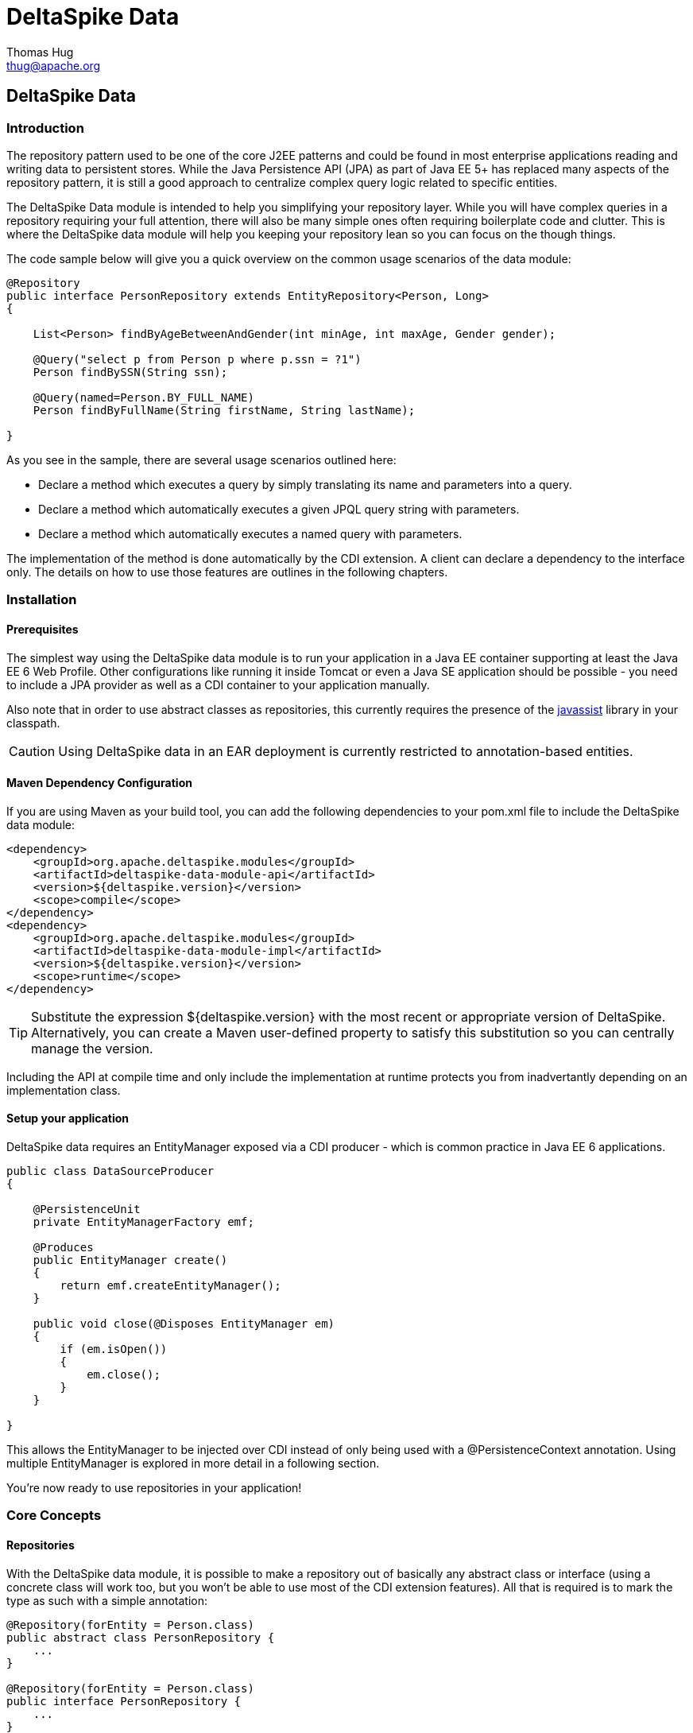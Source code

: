 = DeltaSpike Data
Thomas Hug <thug@apache.org>

///////////
Licensed to the Apache Software Foundation (ASF) under one
or more contributor license agreements.  See the NOTICE file
distributed with this work for additional information
regarding copyright ownership.  The ASF licenses this file
to you under the Apache License, Version 2.0 (the
"License"); you may not use this file except in compliance
with the License.  You may obtain a copy of the License at
.
http://www.apache.org/licenses/LICENSE-2.0
.
Unless required by applicable law or agreed to in writing,
software distributed under the License is distributed on an
"AS IS" BASIS, WITHOUT WARRANTIES OR CONDITIONS OF ANY
KIND, either express or implied.  See the License for the
specific language governing permissions and limitations
under the License.
///////////

== DeltaSpike Data

=== Introduction

The repository pattern used to be one of the core J2EE patterns and could be found in 
most enterprise applications reading and writing data to persistent stores. 
While the Java Persistence API (JPA) as part of Java EE 5+ has replaced many aspects of the
repository pattern, it is still a good approach to centralize complex query logic related to 
specific entities.

The DeltaSpike Data module is intended to help you simplifying your repository layer.
While you will have complex queries in a repository requiring your full attention,
there will also be many simple ones often requiring boilerplate code and clutter.
This is where the DeltaSpike data module will help you keeping your repository lean so you 
can focus on the though things.

The code sample below will give you a quick overview on the common usage scenarios of the data module:

[source,java]
----
@Repository
public interface PersonRepository extends EntityRepository<Person, Long>
{

    List<Person> findByAgeBetweenAndGender(int minAge, int maxAge, Gender gender);

    @Query("select p from Person p where p.ssn = ?1")
    Person findBySSN(String ssn);

    @Query(named=Person.BY_FULL_NAME)
    Person findByFullName(String firstName, String lastName);

}
----

As you see in the sample, there are several usage scenarios outlined here:

* Declare a method which executes a query by simply translating its name and parameters into a query.
* Declare a method which automatically executes a given JPQL query string with parameters.
* Declare a method which automatically executes a named query with parameters. 

The implementation of the method is done automatically by the CDI extension. 
A client can declare a dependency to the interface only. The details on how to use those 
features are outlines in the following chapters.

=== Installation

==== Prerequisites

The simplest way using the DeltaSpike data module is to run your application in a Java EE container
supporting at least the Java EE 6 Web Profile. Other configurations like running it inside Tomcat or 
even a Java SE application should be possible - you need to include a JPA provider as well as a CDI container
to your application manually.

Also note that in order to use abstract classes as repositories, this currently requires the presence
of the http://www.javassist.org[javassist] library in your classpath.

[CAUTION]
===============================
Using DeltaSpike data in an EAR deployment is currently restricted to annotation-based entities.
===============================

==== Maven Dependency Configuration

If you are using Maven as your build tool, you can add the following dependencies to your +pom.xml+
file to include the DeltaSpike data module:

[source,xml]
----
<dependency>
    <groupId>org.apache.deltaspike.modules</groupId>
    <artifactId>deltaspike-data-module-api</artifactId>
    <version>${deltaspike.version}</version>
    <scope>compile</scope>
</dependency>
<dependency>
    <groupId>org.apache.deltaspike.modules</groupId>
    <artifactId>deltaspike-data-module-impl</artifactId>
    <version>${deltaspike.version}</version>
    <scope>runtime</scope>
</dependency>
----

[TIP]
===============================
Substitute the expression +${deltaspike.version}+ with the most recent or appropriate version
of DeltaSpike. Alternatively, you can create a Maven user-defined property to satisfy this 
substitution so you can centrally manage the version. 
===============================

Including the API at compile time and only include the implementation at runtime protects you from
inadvertantly depending on an implementation class.

==== Setup your application

DeltaSpike data requires an +EntityManager+ exposed via a CDI producer - which is common practice
in Java EE 6 applications.

[source,java]
----
public class DataSourceProducer
{

    @PersistenceUnit
    private EntityManagerFactory emf;

    @Produces
    public EntityManager create()
    {
        return emf.createEntityManager();
    }

    public void close(@Disposes EntityManager em)
    {
        if (em.isOpen())
        {
            em.close();
        }
    }

}
----

This allows the +EntityManager+ to be injected over CDI instead of only being used with a
+@PersistenceContext+ annotation. Using multiple +EntityManager+ is explored in more detail
in a following section.

You're now ready to use repositories in your application!

=== Core Concepts

==== Repositories

With the DeltaSpike data module, it is possible to make a repository out of basically any
abstract class or interface (using a concrete class will work too, but you won't be able to use
most of the CDI extension features). All that is required is to mark the type as such with a
simple annotation:

[source,java]
----
@Repository(forEntity = Person.class)
public abstract class PersonRepository {
    ...
}

@Repository(forEntity = Person.class)
public interface PersonRepository {
    ...
}    
----

The +@Repository+ annotation tells the extension that this is a repository for the +Person+ entity.
Any method defined on the repository will be processed by the framework. The annotation does not
require to set the entity class (we'll see later why) but if there are just plain classes or
interfaces this is the only way to tell the framework what entity the repository relates to. 
In order to simplify this, DeltaSpike data provides several base types.

===== The +EntityRepository+ interface

Although mainly intended to hold complex query logic, working with both a repository and an +EntityManager+
in the service layer might unnecessarily clutter code. In order to avoid this for the most common cases,
DeltaSpike data provides base types which can be used to replace the entity manager.

The top base type is the +EntityRepository+ interface, providing common methods used with an +EntityManager+.
The following code shows the most important methods of the interface:

[source,java]
----
public interface EntityRepository<E, PK extends Serializable>
{

    E save(E entity);

    void remove(E entity);

    void refresh(E entity);

    void flush();

    E findBy(PK primaryKey);

    List<E> findAll();

    List<E> findBy(E example, SingularAttribute<E, ?>... attributes);

    List<E> findByLike(E example, SingularAttribute<E, ?>... attributes);

    Long count();

    Long count(E example, SingularAttribute<E, ?>... attributes);

    Long countLike(E example, SingularAttribute<E, ?>... attributes);

} 
----

The concrete repository can then extend this basic interface. For our Person repository,
this might look like the following:

[source,java]
----
@Repository
public interface PersonRepository extends EntityRepository<Person, Long>
{

    Person findBySsn(String ssn);

} 
----

[TIP]
===============================
Annotations on interfaces do not inherit. If the +EntityRepository+ interface is extended by another
interface adding some more common methods, it is not possible to simply add the annotation there.
It needs to go on each concrete repository. The same is not true if a base class is introduced,
as we see in the next chapter. 
===============================

===== The +AbstractEntityRepository+ class

This class is an implementation of the +EntityRepository+ interface and provides additional functionality
when custom query logic needs also to be implemented in the repository.

[source,java]
----
public abstract class PersonRepository extends AbstractEntityRepository<Person, Long>
{

    public Person findBySSN(String ssn)
    {
        return getEntityManager()
                .createQuery("select p from Person p where p.ssn = ?1", Person.class)
                .setParameter(1, ssn)
                .getResultList();
    }

}
----

==== Using Multiple +EntityManager+

While most applications will run just fine with a single +EntityManager+, there might be setups
where multiple data sources are used. This can be configured with the +EntityManagerConfig+ annotation:

[source,java]
----
@Repository
@EntityManagerConfig(entityManagerResolver = CrmEntityManagerResolver.class, flushMode = FlushModeType.COMMIT)
public interface PersonRepository extends EntityRepository<Person, Long>
{
    ...
}

public class CrmEntityManagerResolver implements EntityManagerResolver
{
    @Inject @CustomerData // Qualifier - assumes a producer is around...
    private EntityManager em;

    @Override
    public EntityManager resolveEntityManager()
    {
        return em;
    }
}
----

Again, note that annotations on interfaces do not inherit, so it's not possible to create something like a base
+CrmRepository+ interface with the +@EntityManagerConfig+ and then extending / implementing this interface.

=== Query Method Expressions

Good naming is a difficult aspects in software engineering. A good method name usually makes 
comments unnecessary and states exactly what the method does. And with method expressions, the 
method name is actually the implementation!

==== Using method expressions

Let's start by looking at a (simplified for readability) example:

[source,java]
----
@Entity
public class Person
{

    @Id @GeneratedValue
    private Long id;
    private String name;
    private Integer age;
    private Gender gender;

}

@Repository
public interface PersonRepository extends EntityRepository<Person, Long>
{

    List<Person> findByNameLikeAndAgeBetweenAndGender(String name, 
                                  int minAge, int maxAge, Gender gender);

}
----

Looking at the method name, this can easily be read as query all Persons which have a name like
the given name parameter, their age is between a min and a max age and having a specific gender.
The DeltaSpike module can translate method names following a given format and directly generate
the query implementation out of it (in EBNF-like form):

[source]
----
(Entity|List<Entity>) findBy(Property[Comparator]){Operator Property [Comparator]}
----

Or in more concrete words:

* The query method must either return an entity or a list of entities
* It must start with the +findBy+ keyword
* Followed by a property of the Repository entity and an optional comparator (we'll define this later). The property will be used in the query together with the comparator. Note that the number of arguments passed to the method depend on the comparator.
* You can add more blocks of property-comparator which have to be concatenated by a boolean operator. This is either an +And+ or +Or+

Other assumptions taken by the expression evaluator:

* The property name starts lower cased while the property in the expression has an upper cases first character. 

Following comparators are currently supported to be used in method expressions:

[options="header"]
|=======
|Name                |# of Arguments |Description
|Equal               |1              |Property must be equal to argument value. If the operator is omitted in the expression, this is assumed as default.
|NotEqual            |1              |Property must be not equal to argument value.
|Like                |1              |Property must be like the argument value. Use the %-wildcard in the argument.
|GreaterThan         |1              |Property must be greater than argument value.
|GreaterThanEquals   |1              |Property must be greater than or equal to argument value.
|LessThan            |1              |Property must be less than argument value.
|LessThanEquals      |1              |Property must be less than or equal to argument value.
|Between             |2              |Property must be between the two argument values.
|IsNull              |0              |Property must be null.
|IsNotNull           |0              |Property must be non-null.
|=======

Note that DeltaSpike will validate those expressions during startup, so you will notice early in case you have a typo
in those expressions.

==== Query Ordering

Beside comparators it's also possible to sort queries by using the +OrderBy+ keyword, followed
by the attribute name and the direction (+Asc+ or +Desc+).

[source,java]
----
@Repository
public interface PersonRepository extends EntityRepository<Person, Long>
{

    List<Person> findByLastNameLikeOrderByAgeAscLastNameDesc(String lastName);

} 
----

==== Nested Properties

To create a comparison on a nested property, the traversal parts can be separated by a +_+:

[source,java]
----
@Repository
public interface PersonRepository extends EntityRepository<Person, Long>
{

    List<Person> findByCompany_companyName(String companyName);

}
----

==== Query Options

DeltaSpike supports query options on method expressions. If you want to page a query,
you can change the first result as well as the maximum number of results returned:

[source,java]
----
@Repository
public interface PersonRepository extends EntityRepository<Person, Long>
{

    List<Person> findByNameLike(String name, @FirstResult int start, @MaxResults int pageSize);

}
----

==== Method Prefix

In case the +findBy+ prefix does not comply with your team conventions, this can be adapted:

[source,java]
----
@Repository(methodPrefix = "fetchWith")
public interface PersonRepository extends EntityRepository<Person, Long>
{

    List<Person> fetchWithNameLike(String name, @FirstResult int start, @MaxResults int pageSize);

}
----

=== Query Annotations

While method expressions are fine for simple queries, they will often reach their limit once things
get slightly more complex. Another aspect is the way you want to use JPA: The recommended approach 
using JPA for best performance is over named queries. To help incorporate those use cases, the 
DeltaSpike data module supports also annotating methods for more control on the generated query.

==== Using Query Annotations

The simples way to define a specific query is by annotating a method and providing the JPQL query
string which has to be executed. In code, this looks like the following sample:

[source,java]
----
public interface PersonRepository extends EntityRepository<Person, Long>
{

    @Query("select count(p) from Person p where p.age > ?1")
    Long countAllOlderThan(int minAge);

}
---- 

The parameter binding in the query corresponds to the argument index in the method.

You can also refer to a named query which is constructed and executed automatically. The +@Query+
annotation has a named attribute which corresponds to the query name:

[source,java]
----
@Entity
@NamedQueries({
    @NamedQuery(name = Person.BY_MIN_AGE,
                query = "select count(p) from Person p where p.age > ?1 order by p.age asc")
})
public class Person
{

    public static final String BY_MIN_AGE = "person.byMinAge";
    ...

}

@Repository
public interface PersonRepository extends EntityRepository<Person, Long>
{

    @Query(named = Person.BY_MIN_AGE)
    Long countAllOlderThan(int minAge);

}
----

Same as before, the parameter binding corresponds to the argument index in the method. If the named
query requires named parameters to be used, this can be done by annotating the arguments with the 
+@QueryParam+ annotation.

[TIP]
===============================
Java does not preserve method parameter names (yet), that's why the annotation is needed.
===============================

[source,java]
----
@NamedQuery(name = Person.BY_MIN_AGE,
            query = "select count(p) from Person p where p.age > :minAge order by p.age asc")
            
...

@Repository
public interface PersonRepository extends EntityRepository<Person, Long>
{

    @Query(named = Person.BY_MIN_AGE)
    Long countAllOlderThan(@QueryParam("minAge") int minAge);

}
----

It is also possible to set a native SQL query in the annotation. The +@Query+ annotation has a native attribute
which flags that the query is not JPQL but plain SQL:

[source,java]
----
@Entity
@Table(name = "PERSON_TABLE")
public class Person
{
    ...
}

@Repository
public interface PersonRepository extends EntityRepository<Person, Long>
{

    @Query(value = "SELECT * FROM PERSON_TABLE p WHERE p.AGE > ?1", isNative = true)
    List<Person> findAllOlderThan(int minAge);

}
----

==== Annotation Options

Beside providing a query string or reference, the +@Query+ annotation provides also two more attributes:

[source,java]
----
@Repository
public interface PersonRepository extends EntityRepository<Person, Long>
{

    @Query(named = Person.BY_MIN_AGE, max = 10, lock = LockModeType.PESSIMISTIC_WRITE)
    List<Person> findAllForUpdate(int minAge);

}
----

[options="header"]
|=======
|Name  |Description
|max   |Limits the number of results.
|lock  |Use a specific LockModeType to execute the query.
|=======

Note that these options can also be applied to method expressions.

==== Query Options

All the query options you have seen so far are more or less static. But sometimes you might want
to apply certain query options dynamically. For example, sorting criteria could come from a user
selection so they cannot be known beforehand. DeltaSpike allows you to apply query options at runtime by
using the +QueryResult+ result type:

[source,java]
----
@Repository
public interface PersonRepository extends EntityRepository<Person, Long>
{

    @Query("select p from Person p where p.age between ?1 and ?2")
    QueryResult<Person> findAllByAge(int minAge, int maxAge);

}
----

Once you have obtained a +QueryResult+, you can apply further options to the query:

[source,java]
----
List<Person> result = personRepository.findAllByAge(18, 65)
    .sortAsc(Person_.lastName)
    .sortDesc(Person_.age)
    .lockMode(LockModeType.WRITE)
    .hint("org.hibernate.timeout", Integer.valueOf(10))
    .getResultList(); 
----

CAUTION: Note that sorting is only applicable to method expressions or non-named queries. For named queries it might be possible, but is currently only supported for Hibernate, EclipseLink and OpenJPA.

Note that the +QueryResult+ return type can also be used with method expressions.

==== Pagination

We introduced the +QueryResult+ type in the last chapter, which can also be used for pagination:

[source,java]
----
// Query API style
QueryResult<Person> paged = personRepository.findByAge(age)
    .maxResults(10)
    .firstResult(50);

// or paging style
QueryResult<Person> paged = personRepository.findByAge(age)
    .withPageSize(10) // equivalent to maxResults
    .toPage(5);

int totalPages = paged.countPages();
----

==== Bulk Operations

While reading entities and updating them one by one might be fine for many use cases, applying bulk
updates or deletes is also a common usage scenario for repositories. DeltaSpike supports this with a special
marking annotation +@Modifying+:

[source,java]
----
@Repository
public interface PersonRepository extends EntityRepository<Person, Long>
{

    @Modifying
    @Query("update Person as p set p.classifier = ?1 where p.classifier = ?2")
    int updateClassifier(Classifier current, Classifier next);

}
----

Bulk operation query methods can either return void or int, which counts the number of entities affected
by the bulk operation. 

=== Extensions

==== Query Delegates

While repositories defines several base interfaces, there might still be the odd convenience
method that is missing. This is actually intentional - things should not get overloaded for each and
every use case. That's why in DeltaSpike you can define your own reusable methods.

For example, you might want to use the QueryDsl library in your repositories:

[source,java]
----
import com.mysema.query.jpa.impl.JPAQuery;

public interface QueryDslSupport
{
    JPAQuery jpaQuery();
}

@Repository(forEntity = Person.class)
public interface PersonRepository extends QueryDslSupport
{
   ...
}
----   

==== Implementing the Query Delegate

The first step is to define an interface which contains the extra methods for your repositories
(as shown above):

[source,java]
----
public interface QueryDslSupport
{
    JPAQuery jpaQuery();
}
----

As a next step, you need to provide an implementation for this interface once. It's also important
that this implementation implements the +DelegateQueryHandler+ interface (don't worry, this is just
an empty marker interface):

[source,java]
----
public class QueryDslRepositoryExtension<E> implements QueryDslSupport, DelegateQueryHandler
{

    @Inject
    private QueryInvocationContext context;


    @Override
    public JPAQuery jpaQuery()
    {
        return new JPAQuery(context.getEntityManager());
    }

}
----        

As you see in the sample, you can inject a +QueryInvocationContext+ which contains utility methods
like accessing the current +EntityManager+ and entity class.       

Note that, if you define multiple extensions with equivalent method signatures, there is no specific
order in which the implementation is selected.

=== JPA Criteria API Support

Beside automatic query generation, the DeltaSpike data module also provides a DSL-like API to create JPA 2 Criteria queries.
It takes advantage of the JPA 2 meta model, which helps creating type safe queries.

TIP: The JPA meta model can easily be generated with an annotation processor. Hibernate or EclipseLink provide such a processor, which can be integrated into your compile and build cycle.

Note that this criteria API is not intended to replace the standard criteria API - it's rather a utility
API that should make life easier on the most common cases for a custom query. The JPA criteria API's 
strongest point is certainly its type safety - which comes at the cost of readability. We're trying to 
provide a middle way here. A less powerful API, but still type safe and readable.

==== API Usage

The API is centered around the Criteria class and is targeted to provide a fluent interface
to write criteria queries:

[source,java]
----
@Repository(forEntity = Person.class)
public abstract class PersonRepository implements CriteriaSupport<Person>
{

    public List<Person> findAdultFamilyMembers(String name, Integer minAge)
    {
        return criteria()
                .like(Person_.name, "%" + name + "%")
                .gtOrEq(Person_.age, minAge)
                .eq(Person_.validated, Boolean.TRUE)
                .orderDesc(Person_.age)
                .getResultList();
    }

}
----

Following comparators are supported by the API:

[options="header"]
|=======================
|Name                    |Description
|.eq(..., ...)           |Property value must be equal to the given value   
|.in(..., ..., ..., ...) |Property value must be in one of the given values.
|.notEq(..., ...)        |Negates equality
|.like(..., ...)         |A SQL +like+ equivalent comparator. Use % on the value.
|.notLike(..., ...)      |Negates the like value
|.lt(..., ...)           |Property value must be less than the given value.
|.ltOrEq(..., ...)       |Property value must be less than or equal to the given value.
|.gt(..., ...)           |Property value must be greater than the given value.
|.gtOrEq(..., ...)       |Property value must be greater than or equal to the given value.
|.between(..., ..., ...) |Property value must be between the two given values.
|.isNull(...)            |Property must be +null+
|.isNotNull(...)         |Property must be non-null
|.isEmpty(...)           |Collection property must be empty
|.isNotEmpty(...)        |Collection property must be non-empty
|=======================

The query result can be modified with the following settings:

[options="header"]
|=======================
|Name            |Description
|.orderAsc(...)  |Sorts the result ascending by the given property. Note that this can be applied to several properties
|.orderDesc(...) |Sorts the result descending by the given property. Note that this can be applied to several properties
|.distinct()     |Sets distinct to true on the query.
|=======================

Once all comparators and query options are applied, the +createQuery()+ method is called. 
This creates a JPA TypedQuery object for the repository entity. If required, further processing can be applied here.

==== Joins

For simple cases, restricting on the repository entity only works out fine, but once the data model
gets more complicated, the query will have to consider relations to other entities. The module's criteria
API therefore supports joins as shown in the sample below:

[source,java]
----
@Repository
public abstract class PersonRepository extends AbstractEntityRepository<Person, Long>
{

    public List<Person> findByCompanyName(String companyName)
    {
        return criteria()
                .join(Person_.company,
                    where(Company.class)
                        .eq(Company_.name, companyName)
                )
                .eq(Person_.validated, Boolean.TRUE)
                .getResultList();
    }

}
----

Beside the inner and outer joins, also fetch joins are supported. Those are slighly simpler as seen in the next sample:

[source,java]
----
public abstract class PersonRepository extends AbstractEntityRepository<Person, Long>
{

    public Person findBySSN(String ssn)
    {
        return criteria()
                .fetch(Person_.familyMembers)
                .eq(Person_.ssn, ssn)
                .distinct()
                .getSingleResult();
    }

}
----

==== Boolean Operators

By default, all query operators are concatenated as an and conjunction to the query. The DeltaSpike
criteria API also allows to add groups of disjunctions.

[source,java]
----
public abstract class PersonRepository extends AbstractEntityRepository<Person, Long>
{

    public List<Person> findAdults()
    {
        return criteria()
                .or(
                    criteria().
                        .gtOrEq(Person_.age, 18)
                        .eq(Person_.origin, Country.SWITZERLAND),
                    criteria().
                        .gtOrEq(Person_.age, 21)
                        .eq(Person_.origin, Country.USA)
                )
                .getResultList();
    }

}
----

==== Selections

It might not always be appropriate to retrieve full entities - you might also be interested
in scalar values or by modified entity attributes. The Criteria interface allows this with the
selection method:

[source,java]
----
public abstract class PersonRepository extends AbstractEntityRepository<Person, Long>
{

    public Statistics ageStatsFor(Segment segment)
    {
        return criteria()
                 .select(Statistics.class, avg(Person_.age), min(Person_.age), max(Person_.age))
                 .eq(Person_.segment, segment)
                 .getSingleResult();
    }

    public List<Object[]> personViewForFamily(String name)
    {
        return criteria()
                 .select(upper(Person_.name), attribute(Person_.age), substring(Person_.firstname, 1))
                 .like(Person_.name, name)
                 .getResultList();
    }

}
----

There are also several functions supported which can be used in the selection clause:

[options="header"]
|=======================
|Name                             |Description
|abs(...)                         |Absolute value. Applicable to Number attributes.
|avg(...)                         |Average value. Applicable to Number attributes.
|count(...)                       |Count function. Applicable to Number attributes.
|max(...)                         |Max value. Applicable to Number attributes.
|min(...)                         |Min value. Applicable to Number attributes.
|modulo(...)                      |Modulo function. Applicable to Integer attributes.
|neg(...)                         |Negative value. Applicable to Number attributes.
|sum(...)                         |Sum function. Applicable to Number attributes.
|lower(...)                       |String to lowercase. Applicable to String attributes.
|substring(int from, ...)         |Substring starting from. Applicable to String attributes.
|substring(int from, int to, ...) |Substring starting from ending to. Applicable to String attributes.
|upper(...)                       |String to uppercase. Applicable to String attributes.
|currDate()                       |The DB sysdate. Returns a Date object.
|currTime()                       |The DB sysdate. Returns a Time object.
|currTStamp()                     |The DB sysdate. Returns a Timestamp object. 
|=======================

=== Auditing

A common requirement for entities is tracking what is being done with them. DeltaSpike provides
a convenient way to support this requirement.

TIP: DeltaSpike does not support creating revisions of entities. If this is a requirement for your audits, have a look at Hibernate Envers.

==== Activating Auditing

DeltaSpike uses an entity listener to update auditing data before entities get created or update.
The entity listener must be activated before it can be used. This can either be done globally for
all entities of a persistent unit or per entity.

Activation per persistence unit in +orm.xml+:

[source,xml]
----
<entity-mappings xmlns="http://java.sun.com/xml/ns/persistence/orm"
        xmlns:xsi="http://www.w3.org/2001/XMLSchema-instance" 
        xsi:schemaLocation="http://java.sun.com/xml/ns/persistence/orm http://java.sun.com/xml/ns/persistence/orm_2_0.xsd" version="2.0">
    <persistence-unit-metadata>
        <persistence-unit-defaults>
            <entity-listeners>
                <entity-listener class="org.apache.deltaspike.data.impl.audit.AuditEntityListener" />
            </entity-listeners>
        </persistence-unit-defaults>
    </persistence-unit-metadata>
</entity-mappings>
----

Activation per entity:

[source,java]
----
@Entity
@EntityListeners(AuditEntityListener.class)
public class AuditedEntity
{

    ...

}
---- 

==== Using Auditing Annotations

All that has to be done now is annotating the entity properties which are used to audit the entity.

===== Updating Timestamps

To keep track on creation and modification times, following annotations can be used:

[source,java]
----
@Entity
public class AuditedEntity
{

    ...

    @Temporal(TemporalType.TIMESTAMP)
    @CreatedOn
    private Date created;

    @Temporal(TemporalType.TIMESTAMP)
    @ModifiedOn
    private Date updated;

    ...

}
----

In case the modification date should also be set during entity creation, the annotation can be customized:

[source,java]
----
@ModifiedOn(setOnCreate=true)
----

===== Who's Changing My Entities?

Beside keeping track of when a change has happened, it's also often critical to track who's responsible
for the change. Annotate a user tracking field with the following annotation:

[source,java]
----
@Entity
public class AuditedEntity
{

    ...

    @ModifiedBy
    private String auditUser;

    ... 

}
----

Now a little help is needed. The entity listener needs to be able to resolve the current user -
there must be a bean available of the matching type for the annotation property, exposed over a special CDI qualifier:

[source,java]
----
public class UserProvider
{

    @Inject
    private User user;

    @Produces @CurrentUser
    public String currentUser() {
        return user.getUsername();
    }

    ... 

}
----        

TIP: The JPA Spec does not recommend to modify entity relations from within a lifecycle callback. If you expose another entity here, make sure that your persistence provider supports this. Also you should ensure that the entity is attached to a persistent context. Also, be aware that the CDI container will proxy a scoped bean, which might confuse the persistence provider when persisting / updating the target entity.

